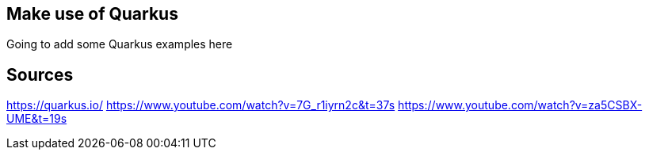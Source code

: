 == Make use of Quarkus

Going to add some Quarkus examples here

== Sources

https://quarkus.io/
https://www.youtube.com/watch?v=7G_r1iyrn2c&t=37s
https://www.youtube.com/watch?v=za5CSBX-UME&t=19s